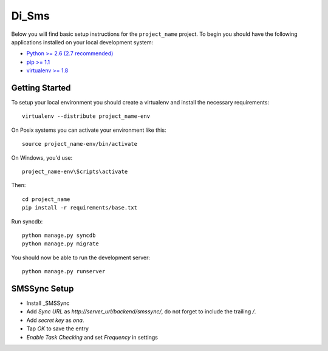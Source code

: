 
Di_Sms
========================

Below you will find basic setup instructions for the ``project_name``
project. To begin you should have the following applications installed on your
local development system:

- `Python >= 2.6 (2.7 recommended) <http://www.python.org/getit/>`_
- `pip >= 1.1 <http://www.pip-installer.org/>`_
- `virtualenv >= 1.8 <http://www.virtualenv.org/>`_

Getting Started
---------------

To setup your local environment you should create a virtualenv and install the
necessary requirements::

    virtualenv --distribute project_name-env

On Posix systems you can activate your environment like this::

    source project_name-env/bin/activate

On Windows, you'd use::

    project_name-env\Scripts\activate

Then::

    cd project_name
    pip install -r requirements/base.txt

Run syncdb::

    python manage.py syncdb
    python manage.py migrate

You should now be able to run the development server::

    python manage.py runserver


SMSSync Setup
-------------

- Install _SMSSync
- Add `Sync URL` as `http://server_url/backend/smssync/`, do not forget to
  include the trailing `/`.
- Add `secret key` as `ona`.
- Tap `OK` to save the entry
- `Enable Task Checking` and set `Frequency` in settings


.. _SMSSync: http://smssync.ushahidi.com
